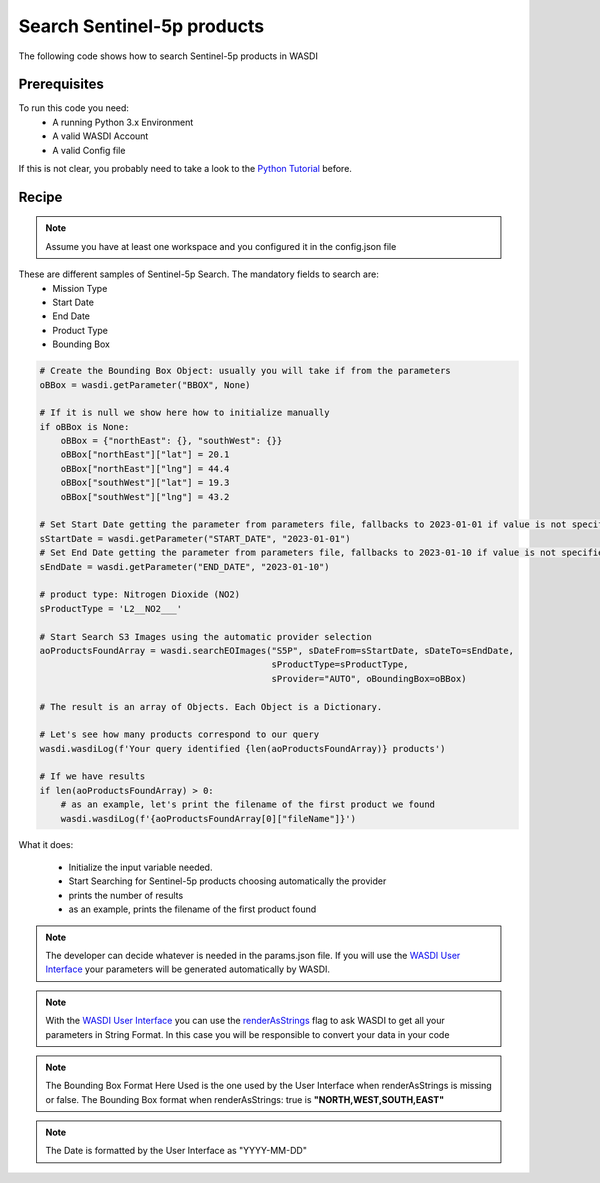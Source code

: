 .. TestReadTheDocs documentation master file, created by
   sphinx-quickstart on Mon Apr 19 16:00:28 2021.
   You can adapt this file completely to your liking, but it should at least
   contain the root `toctree` directive.
.. _SearchS3Images


Search Sentinel-5p products
=========================================
The following code shows how to search Sentinel-5p products in WASDI


Prerequisites
------------------------------------------

To run this code you need:
 - A running Python 3.x Environment
 - A valid WASDI Account
 - A valid Config file
 
If this is not clear, you probably need to take a look to the `Python Tutorial <https://wasdi.readthedocs.io/en/latest/ProgrammingTutorials/PythonTutorial.html>`_ before.


Recipe 
------------------------------------------

.. note::
	Assume you have at least one workspace and you configured it in the config.json file

These are different samples of Sentinel-5p Search. The mandatory fields to search are:
 - Mission Type
 - Start Date
 - End Date
 - Product Type
 - Bounding Box


.. code-block:: python

    # Create the Bounding Box Object: usually you will take if from the parameters
    oBBox = wasdi.getParameter("BBOX", None)

    # If it is null we show here how to initialize manually
    if oBBox is None:
        oBBox = {"northEast": {}, "southWest": {}}
        oBBox["northEast"]["lat"] = 20.1
        oBBox["northEast"]["lng"] = 44.4
        oBBox["southWest"]["lat"] = 19.3
        oBBox["southWest"]["lng"] = 43.2

    # Set Start Date getting the parameter from parameters file, fallbacks to 2023-01-01 if value is not specified
    sStartDate = wasdi.getParameter("START_DATE", "2023-01-01")
    # Set End Date getting the parameter from parameters file, fallbacks to 2023-01-10 if value is not specified
    sEndDate = wasdi.getParameter("END_DATE", "2023-01-10")

    # product type: Nitrogen Dioxide (NO2)
    sProductType = 'L2__NO2___'

    # Start Search S3 Images using the automatic provider selection
    aoProductsFoundArray = wasdi.searchEOImages("S5P", sDateFrom=sStartDate, sDateTo=sEndDate,
                                                sProductType=sProductType,
                                                sProvider="AUTO", oBoundingBox=oBBox)

    # The result is an array of Objects. Each Object is a Dictionary.

    # Let's see how many products correspond to our query
    wasdi.wasdiLog(f'Your query identified {len(aoProductsFoundArray)} products')

    # If we have results
    if len(aoProductsFoundArray) > 0:
        # as an example, let's print the filename of the first product we found
        wasdi.wasdiLog(f'{aoProductsFoundArray[0]["fileName"]}')
           

What it does:

 - Initialize the input variable needed. 
 - Start Searching for Sentinel-5p products choosing automatically the provider
 - prints the number of results
 - as an example, prints the filename of the first product found

.. note::
	The developer can decide whatever is needed in the params.json file. If you will use the `WASDI User Interface <https://wasdi.readthedocs.io/en/latest/ProgrammingTutorials/UITutorial.html>`_ your parameters will be generated automatically by WASDI.

.. note::
	With the  `WASDI User Interface <https://wasdi.readthedocs.io/en/latest/ProgrammingTutorials/UITutorial.html>`_ you can use the `renderAsStrings <https://wasdi.readthedocs.io/en/latest/ProgrammingTutorials/UITutorial.html#render-as-string>`_ flag to ask WASDI to get all your parameters in String Format. In this case you will be responsible to convert your data in your code

.. note::
	The Bounding Box Format Here Used is the one used by the User Interface when renderAsStrings is missing or false. The Bounding Box format when renderAsStrings: true is **"NORTH,WEST,SOUTH,EAST"**

.. note::
	The Date is formatted by the User Interface as "YYYY-MM-DD"
